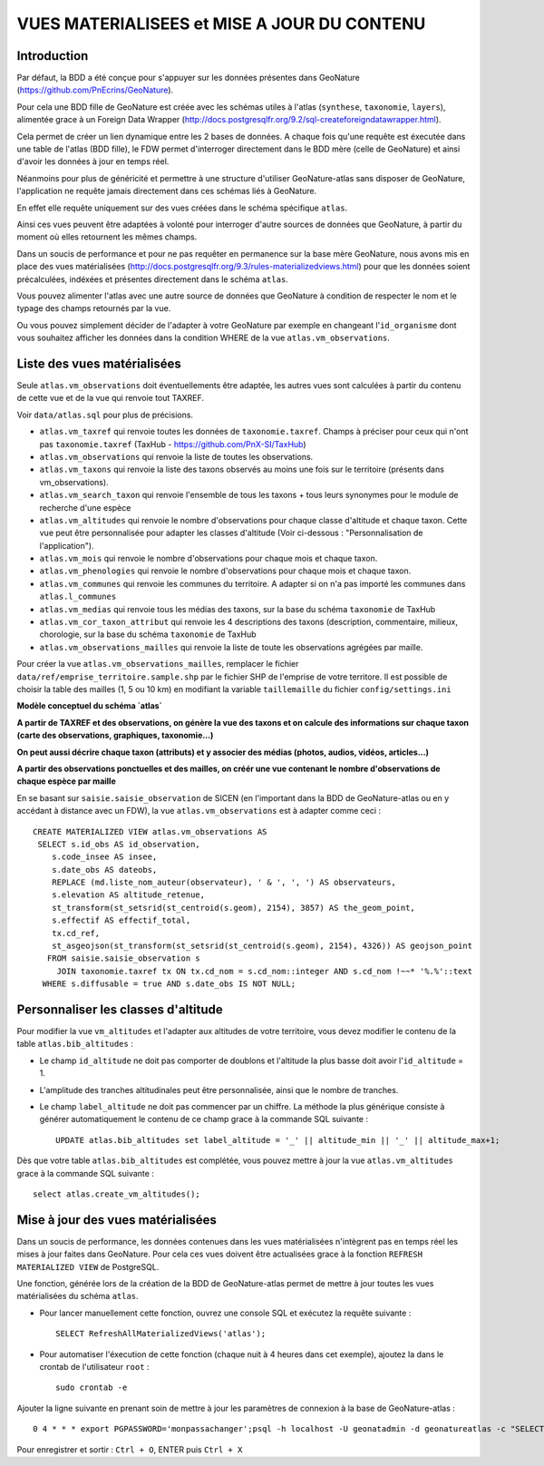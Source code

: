 ============================================
VUES MATERIALISEES et MISE A JOUR DU CONTENU
============================================
.. image:: http://pnecrins.github.io/GeoNature/img/logo-pne.jpg
    :target: http://www.ecrins-parcnational.fr

Introduction
============

Par défaut, la BDD a été conçue pour s'appuyer sur les données présentes dans GeoNature (https://github.com/PnEcrins/GeoNature). 

Pour cela une BDD fille de GeoNature est créée avec les schémas utiles à l'atlas (``synthese``, ``taxonomie``, ``layers``), alimentée grace à un Foreign Data Wrapper (http://docs.postgresqlfr.org/9.2/sql-createforeigndatawrapper.html).

Cela permet de créer un lien dynamique entre les 2 bases de données. A chaque fois qu'une requête est éxecutée dans une table de l'atlas (BDD fille), le FDW permet d'interroger directement dans le BDD mère (celle de GeoNature) et ainsi d'avoir les données à jour en temps réel. 

.. image :: images/bdd-fdw-vm.png

Néanmoins pour plus de généricité et permettre à une structure d'utiliser GeoNature-atlas sans disposer de GeoNature, l'application ne requête jamais directement dans ces schémas liés à GeoNature. 

En effet elle requête uniquement sur des vues créées dans le schéma spécifique ``atlas``.

Ainsi ces vues peuvent être adaptées à volonté pour interroger d'autre sources de données que GeoNature, à partir du moment où elles retournent les mêmes champs. 

Dans un soucis de performance et pour ne pas requêter en permanence sur la base mère GeoNature, nous avons mis en place des vues matérialisées (http://docs.postgresqlfr.org/9.3/rules-materializedviews.html) pour que les données soient précalculées, indéxées et présentes directement dans le schéma ``atlas``. 

Vous pouvez alimenter l'atlas avec une autre source de données que GeoNature à condition de respecter le nom et le typage des champs retournés par la vue.

Ou vous pouvez simplement décider de l'adapter à votre GeoNature par exemple en changeant l'``id_organisme`` dont vous souhaitez afficher les données dans la condition WHERE de la vue ``atlas.vm_observations``.


Liste des vues matérialisées
============================  

Seule ``atlas.vm_observations`` doit éventuellements être adaptée, les autres vues sont calculées à partir du contenu de cette vue et de la vue qui renvoie tout TAXREF.

Voir ``data/atlas.sql`` pour plus de précisions.

- ``atlas.vm_taxref`` qui renvoie toutes les données de ``taxonomie.taxref``. Champs à préciser pour ceux qui n'ont pas ``taxonomie.taxref`` (TaxHub - https://github.com/PnX-SI/TaxHub)

- ``atlas.vm_observations`` qui renvoie la liste de toutes les observations.

- ``atlas.vm_taxons`` qui renvoie la liste des taxons observés au moins une fois sur le territoire (présents dans vm_observations).

- ``atlas.vm_search_taxon`` qui renvoie l'ensemble de tous les taxons + tous leurs synonymes pour le module de recherche d'une espèce

- ``atlas.vm_altitudes`` qui renvoie le nombre d'observations pour chaque classe d'altitude et chaque taxon. Cette vue peut être personnalisée pour adapter les classes d'altitude (Voir ci-dessous : "Personnalisation de l'application").
    
- ``atlas.vm_mois`` qui renvoie le nombre d'observations pour chaque mois et chaque taxon.

- ``atlas.vm_phenologies`` qui renvoie le nombre d'observations pour chaque mois et chaque taxon.

- ``atlas.vm_communes`` qui renvoie les communes du territoire. A adapter si on n'a pas importé les communes dans ``atlas.l_communes``

- ``atlas.vm_medias`` qui renvoie tous les médias des taxons, sur la base du schéma ``taxonomie`` de TaxHub

- ``atlas.vm_cor_taxon_attribut`` qui renvoie les 4 descriptions des taxons (description, commentaire, milieux, chorologie, sur la base du schéma ``taxonomie`` de TaxHub

- ``atlas.vm_observations_mailles`` qui renvoie la liste de toute les observations agrégées par maille.

Pour créer la vue ``atlas.vm_observations_mailles``, remplacer le fichier ``data/ref/emprise_territoire.sample.shp`` par le fichier SHP de l'emprise de votre territore. Il est possible de choisir la table des mailles (1, 5 ou 10 km) en modifiant la variable ``taillemaille`` du fichier ``config/settings.ini``

**Modèle conceptuel du schéma `atlas`**

.. image :: images/mcd-atlas.png

**A partir de TAXREF et des observations, on génère la vue des taxons et on calcule des informations sur chaque taxon (carte des observations, graphiques, taxonomie...)**

.. image :: images/mcd-vm.png

**On peut aussi décrire chaque taxon (attributs) et y associer des médias (photos, audios, vidéos, articles...)**

.. image :: images/mcd-attributs-medias.png

**A partir des observations ponctuelles et des mailles, on créér une vue contenant le nombre d'observations de chaque espèce par maille**

.. image :: images/bdd-observations-mailles.png

En se basant sur ``saisie.saisie_observation`` de SICEN (en l'important dans la BDD de GeoNature-atlas ou en y accédant à distance avec un FDW), la vue ``atlas.vm_observations`` est à adapter comme ceci : 

::

    CREATE MATERIALIZED VIEW atlas.vm_observations AS 
     SELECT s.id_obs AS id_observation,
        s.code_insee AS insee,
        s.date_obs AS dateobs,
        REPLACE (md.liste_nom_auteur(observateur), ' & ', ', ') AS observateurs,
        s.elevation AS altitude_retenue, 
        st_transform(st_setsrid(st_centroid(s.geom), 2154), 3857) AS the_geom_point,
        s.effectif AS effectif_total,
        tx.cd_ref,
        st_asgeojson(st_transform(st_setsrid(st_centroid(s.geom), 2154), 4326)) AS geojson_point
       FROM saisie.saisie_observation s
         JOIN taxonomie.taxref tx ON tx.cd_nom = s.cd_nom::integer AND s.cd_nom !~~* '%.%'::text
      WHERE s.diffusable = true AND s.date_obs IS NOT NULL;


Personnaliser les classes d'altitude
====================================  

Pour modifier la vue ``vm_altitudes`` et l'adapter aux altitudes de votre territoire, vous devez modifier le contenu de la table ``atlas.bib_altitudes`` :
    
* Le champ ``id_altitude`` ne doit pas comporter de doublons et l'altitude la plus basse doit avoir l'``id_altitude`` = 1.
    
* L'amplitude des tranches altitudinales peut être personnalisée, ainsi que le nombre de tranches.
    
* Le champ ``label_altitude`` ne doit pas commencer par un chiffre. La méthode la plus générique consiste à générer automatiquement le contenu de ce champ grace à la commande SQL suivante :
 
  ::  
  
        UPDATE atlas.bib_altitudes set label_altitude = '_' || altitude_min || '_' || altitude_max+1;
        
Dès que votre table ``atlas.bib_altitudes`` est complétée, vous pouvez mettre à jour la vue ``atlas.vm_altitudes`` grace à la commande SQL suivante :
 
::

    select atlas.create_vm_altitudes();


Mise à jour des vues matérialisées
==================================  

Dans un soucis de performance, les données contenues dans les vues matérialisées n'intègrent pas en temps réel les mises à jour faites dans GeoNature. Pour cela ces vues doivent être actualisées grace à la fonction ``REFRESH MATERIALIZED VIEW`` de PostgreSQL.

Une fonction, générée lors de la création de la BDD de GeoNature-atlas permet de mettre à jour toutes les vues matérialisées du schéma ``atlas``.

* Pour lancer manuellement cette fonction, ouvrez une console SQL et exécutez la requête suivante :
    
  ::  
  
        SELECT RefreshAllMaterializedViews('atlas');

* Pour automatiser l'éxecution de cette fonction (chaque nuit à 4 heures dans cet exemple), ajoutez la dans le crontab de l'utilisateur ``root`` :
    
  ::  
  
        sudo crontab -e


Ajouter la ligne suivante en prenant soin de mettre à jour les paramètres de connexion à la base de GeoNature-atlas :
    
::

    0 4 * * * export PGPASSWORD='monpassachanger';psql -h localhost -U geonatadmin -d geonatureatlas -c "SELECT RefreshAllMaterializedViews('atlas');"

Pour enregistrer et sortir : ``Ctrl + O``, ENTER puis ``Ctrl + X``

